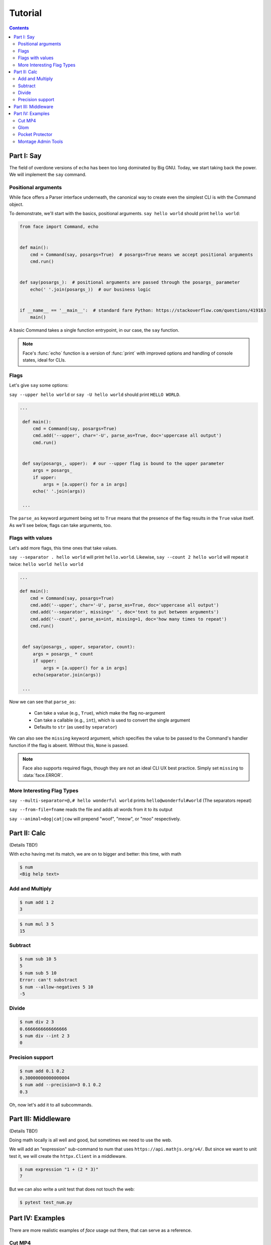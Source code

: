 Tutorial
========

.. contents:: Contents
   :local:
   :depth: 2


Part I: Say
-----------

The field of overdone versions of ``echo`` has been too long dominated
by Big GNU.
Today, we start taking back the power.
We will implement the ``say`` command.

Positional arguments
~~~~~~~~~~~~~~~~~~~~

While face offers a Parser interface underneath, the canonical way to
create even the simplest CLI is with the Command object.

To demonstrate, we'll start with the basics, positional arguments.
``say hello world`` should print ``hello world``:

.. code::

    from face import Command, echo


    def main():
        cmd = Command(say, posargs=True)  # posargs=True means we accept positional arguments
        cmd.run()


    def say(posargs_):  # positional arguments are passed through the posargs_ parameter
        echo(' '.join(posargs_))  # our business logic


    if __name__ == '__main__':  # standard fare Python: https://stackoverflow.com/questions/419163
        main()

A basic Command takes a single function entrypoint, in our case, the
``say`` function.

.. note::

   Face's :func:`echo` function is a version of :func:`print` with
   improved options and handling of console states, ideal for CLIs.

Flags
~~~~~

Let's give ``say`` some options:

``say --upper hello world``
or
``say -U hello world``
should print
``HELLO WORLD``.

.. code::

   ...

    def main():
        cmd = Command(say, posargs=True)
        cmd.add('--upper', char='-U', parse_as=True, doc='uppercase all output')
        cmd.run()


    def say(posargs_, upper):  # our --upper flag is bound to the upper parameter
        args = posargs_
        if upper:
            args = [a.upper() for a in args]
        echo(' '.join(args))

    ...

The ``parse_as`` keyword argument being set to ``True`` means that the
presence of the flag results in the ``True`` value itself. As we'll
see below, flags can take arguments, too.

Flags with values
~~~~~~~~~~~~~~~~~

Let's add more flags, this time ones that take values.

``say --separator . hello world`` will print ``hello.world``.
Likewise,
``say --count 2 hello world``
will repeat it twice:
``hello world hello world``

.. code::

   ...

   def main():
       cmd = Command(say, posargs=True)
       cmd.add('--upper', char='-U', parse_as=True, doc='uppercase all output')
       cmd.add('--separator', missing=' ', doc='text to put between arguments')
       cmd.add('--count', parse_as=int, missing=1, doc='how many times to repeat')
       cmd.run()


    def say(posargs_, upper, separator, count):
        args = posargs_ * count
        if upper:
            args = [a.upper() for a in args]
        echo(separator.join(args))

    ...

Now we can see that ``parse_as``:

  - Can take a value (e.g., ``True``), which make the flag no-argument
  - Can take a callable (e.g., ``int``), which is used to convert the single argument
  - Defaults to ``str`` (as used by ``separator``)

We can also see the ``missing`` keyword argument, which specifies the
value to be passed to the Command's handler function if the flag is
absent. Without this, ``None`` is passed.

.. note::

   Face also supports required flags, though they are not an ideal CLI
   UX best practice. Simply set ``missing`` to :data:`face.ERROR`.

More Interesting Flag Types
~~~~~~~~~~~~~~~~~~~~~~~~~~~


``say --multi-separator=@,# hello wonderful world``
prints
``hello@wonderful#world``
(The separators repeat)

``say --from-file=fname``
reads the file and adds all words from it to its
output

``say --animal=dog|cat|cow``
will prepend "woof", "meow", or "moo" respectively.


Part II: Calc
-------------

(Details TBD!)

With ``echo`` having met its match,
we are on to bigger and better:
this time,
with math

.. code::

    $ num
    <Big help text>

Add and Multiply
~~~~~~~~~~~~~~~~

.. code::

    $ num add 1 2
    3


.. code::

    $ num mul 3 5
    15


Subtract
~~~~~~~~

.. code::

    $ num sub 10 5
    5
    $ num sub 5 10
    Error: can't substract
    $ num --allow-negatives 5 10
    -5


Divide
~~~~~~

.. code::

    $ num div 2 3
    0.6666666666666666
    $ num div --int 2 3
    0


Precision support
~~~~~~~~~~~~~~~~~


.. code::

    $ num add 0.1 0.2
    0.30000000000000004
    $ num add --precision=3 0.1 0.2
    0.3

Oh, now let's add it to all subcommands.

Part III: Middleware
--------------------

(Details TBD!)

Doing math locally is all well and good,
but sometimes we need to use the web.

We will add an "expression" sub-command
to num that uses ``https://api.mathjs.org/v4/``.
But since we want to unit test it,
we will create the ``httpx.Client`` in a middleware.

.. code::

    $ num expression "1 + (2 * 3)"
    7

But we can also write a unit test that does
not touch the web:

.. code::

    $ pytest test_num.py


Part IV: Examples
-----------------

There are more realistic examples of
`face`
usage out there,
that can serve as a reference.

Cut MP4
~~~~~~~

The script
`cut_mp4`_
is a quick but useful tool to cut recordings using
``ffmpeg``.
I use it to slice and dice the Python meetup recordings.
It does not have subcommands or middleware,
just a few flags.


.. _cut_mp4: https://github.com/mahmoud/face/blob/master/examples/cut_mp4.py

Glom
~~~~

`Glom`_
is a command-line interface front end for the ``glom`` library.
It does not have any subcommands,
but does have some middleware usage.


.. _Glom: https://github.com/mahmoud/glom/blob/master/glom/cli.py

Pocket Protector
~~~~~~~~~~~~~~~~

`Pocket Protector`_ is a secrets management tool.
It is a medium-sized application with quite a few subcommands
for manipulating a YAML file.

.. _Pocket Protector: https://github.com/SimpleLegal/pocket_protector/blob/master/pocket_protector/cli.py

Montage Admin Tools
~~~~~~~~~~~~~~~~~~~

`Montage Admin Tools`_
is a larger application.
It has nested subcommands
and a database connection.
It is used to administer a web application.

.. _Montage Admin Tools: https://github.com/hatnote/montage/blob/master/tools/admin.py
